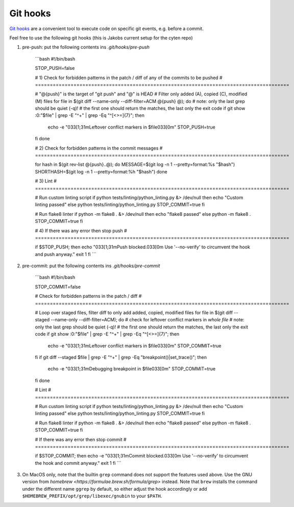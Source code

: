 Git hooks
=========

`Git hooks <https://git-scm.com/book/ms/v2/Customizing-Git-Git-Hooks>`_ are a convenient tool
to execute code on specific git events, e.g. before a commit.

Feel free to use the following git hooks (this is Jakobs current setup for the cyten repo)

1. pre-push: put the following contents ins `.git/hooks/pre-push`

    ```bash
    #!/bin/bash

    STOP_PUSH=false

    # 1) Check for forbidden patterns in the patch / diff of any of the commits to be pushed
    # ======================================================================================

    # "@{push}" is the target of "git push" and "@" is HEAD 
    # Filter only added (A), copied (C), modified (M) files
    for file in $(git diff --name-only --diff-filter=ACM @{push} @); do
    # note: only the last grep should be quiet (-q)!
    #       the first one should return the matches, the last only the exit code
    if git show :0:"$file" | grep -E "^\+" | grep -Eq "^[<>=]{7}"; then
        echo -e "\033[1;31mLeftover conflict markers in $file\033[0m"
        STOP_PUSH=true
    fi
    done

    # 2) Check for forbidden patterns in the commit messages
    # ======================================================================================

    for hash in $(git rev-list @{push}..@); do
    MESSAGE=$(git log -n 1 --pretty=format:%s "$hash")
    SHORTHASH=$(git log -n 1 --pretty=format:%h "$hash")
    done

    # 3) Lint
    # ======================================================================================

    # Run custom linting script
    if python tests/linting/python_linting.py &> /dev/null
    then
    echo "Custom linting passed"
    else
    python tests/linting/python_linting.py
    STOP_COMMIT=true
    fi

    # Run flake8 linter
    if python -m flake8 . &> /dev/null
    then
    echo "flake8 passed"
    else
    python -m flake8 .
    STOP_COMMIT=true
    fi

    # 4) If there was any error then stop push
    # ======================================================================================

    if $STOP_PUSH; then
    echo "\033[1;31mPush blocked.\033[0m Use '--no-verify' to circumvent the hook and push anyway."
    exit 1
    fi
    ```
    
2. pre-commit: put the following contents ins `.git/hooks/pre-commit`

    ```bash
    #!/bin/bash

    STOP_COMMIT=false

    # Check for forbidden patterns in the patch / diff
    # ======================================================================================

    # Loop over staged files, filter diff to only add added, copied, modified files
    for file in $(git diff --staged --name-only --diff-filter=ACM); do
    # check for leftover conflict markers in *whole file*
    # note: only the last grep should be quiet (-q)!
    #       the first one should return the matches, the last only the exit code
    if git show :0:"$file" | grep -E "^\+" | grep -Eq "^[<>=]{7}"; then
        echo -e "\033[1;31mLeftover conflict markers in $file\033[0m"
        STOP_COMMIT=true
    fi
    if git diff --staged $file | grep -E "^\+" | grep -Eq "breakpoint()|set_trace()"; then
        echo -e "\033[1;31mDebugging breakpoint in $file\033[0m"
        STOP_COMMIT=true
    fi
    done

    # Lint
    # ======================================================================================

    # Run custom linting script
    if python tests/linting/python_linting.py &> /dev/null
    then
    echo "Custom linting passed"
    else
    python tests/linting/python_linting.py
    STOP_COMMIT=true
    fi

    # Run flake8 linter
    if python -m flake8 . &> /dev/null
    then
    echo "flake8 passed"
    else
    python -m flake8 .
    STOP_COMMIT=true
    fi

    # If there was any error then stop commit
    # ======================================================================================

    if $STOP_COMMIT; then
    echo -e "\033[1;31mCommit blocked.\033[0m Use '--no-verify' to circumvent the hook and commit anyway."
    exit 1
    fi
    ```

3. On MacOS only, note that the builtin ``grep`` command does not support the features used above.
   Use the GNU version from `homebrew <https://formulae.brew.sh/formula/grep>` instead.
   Note that ``brew`` installs the command under the different name ``ggrep`` by default,
   so either adjust the hook accordingly or add ``$HOMEBREW_PREFIX/opt/grep/libexec/gnubin``
   to your ``$PATH``.

